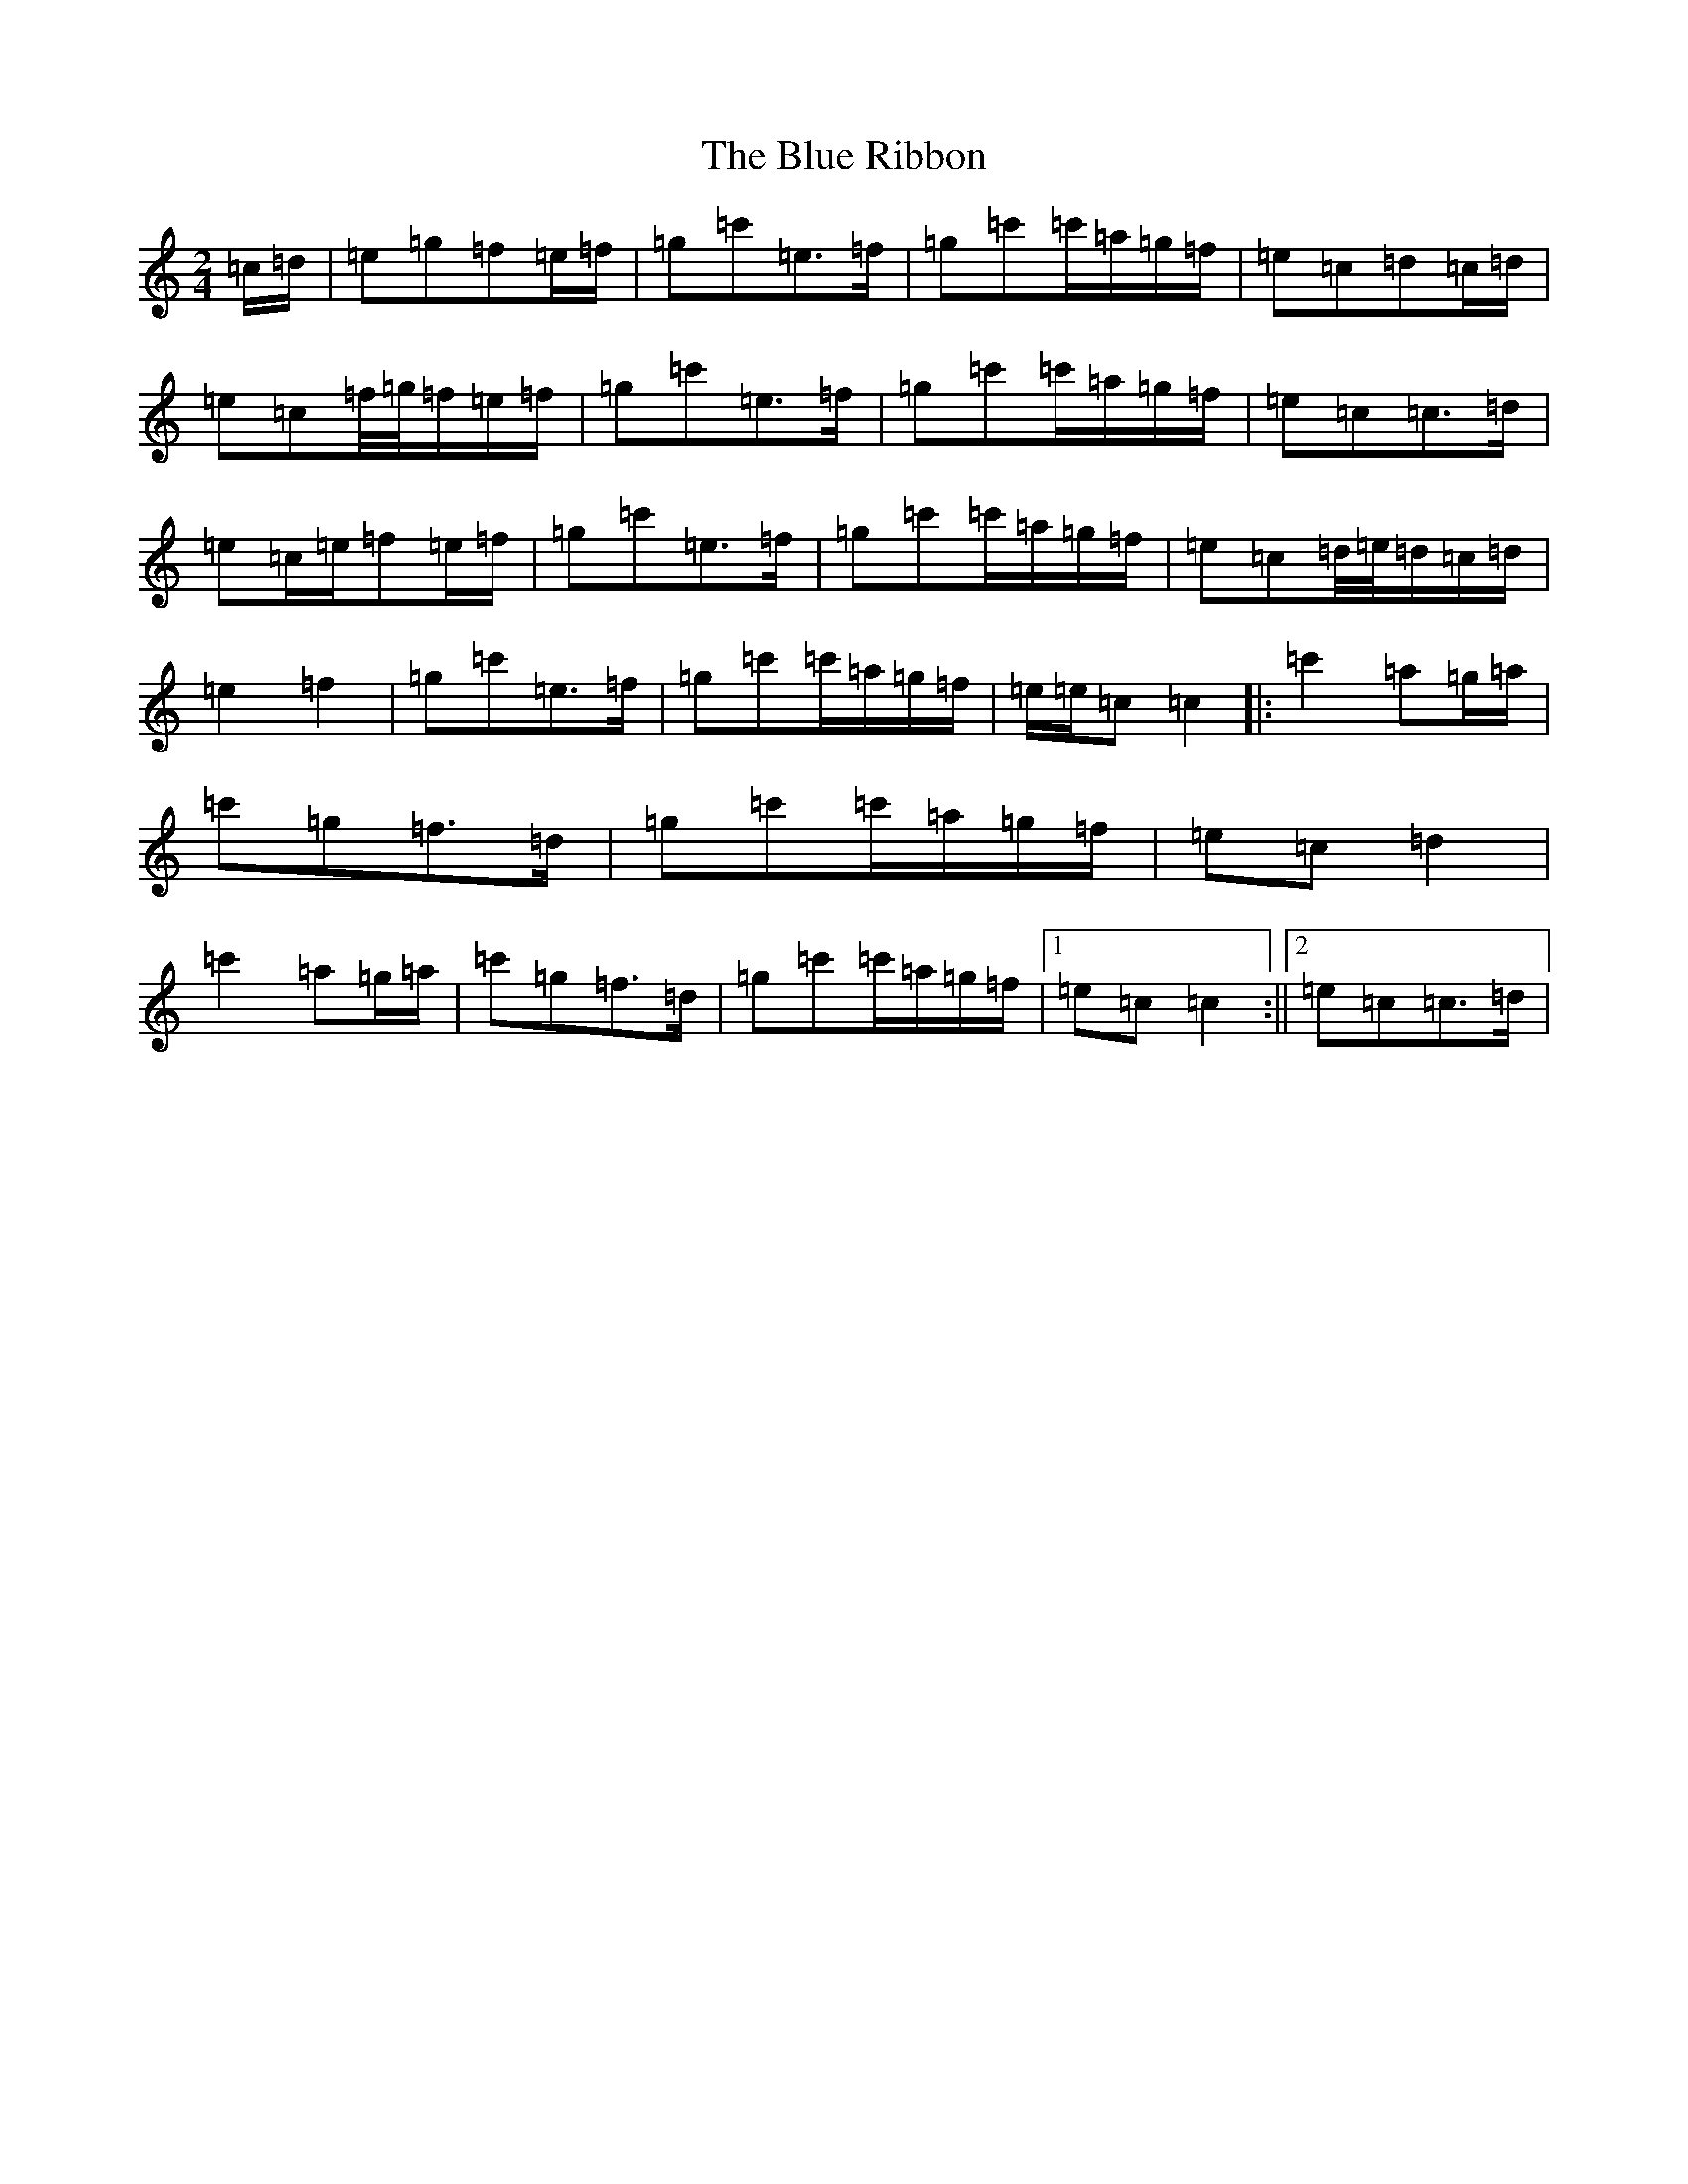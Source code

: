 X: 21173
T: Blue Ribbon, The
S: https://thesession.org/tunes/2239#setting24594
Z: A Major
R: polka
M: 2/4
L: 1/8
K: C Major
=c/2=d/2|=e=g=f=e/2=f/2|=g=c'=e>=f|=g=c'=c'/2=a/2=g/2=f/2|=e=c=d=c/2=d/2|=e=c=f/4=g/4=f/2=e/2=f/2|=g=c'=e>=f|=g=c'=c'/2=a/2=g/2=f/2|=e=c=c>=d|=e=c/2=e/2=f=e/2=f/2|=g=c'=e>=f|=g=c'=c'/2=a/2=g/2=f/2|=e=c=d/4=e/4=d/2=c/2=d/2|=e2=f2|=g=c'=e>=f|=g=c'=c'/2=a/2=g/2=f/2|=e/2=e/2=c=c2|:=c'2=a=g/2=a/2|=c'=g=f>=d|=g=c'=c'/2=a/2=g/2=f/2|=e=c=d2|=c'2=a=g/2=a/2|=c'=g=f>=d|=g=c'=c'/2=a/2=g/2=f/2|1=e=c=c2:||2=e=c=c>=d|